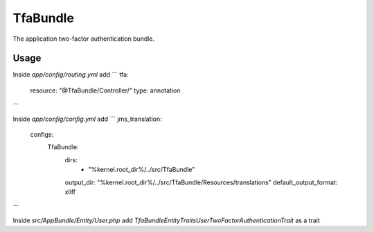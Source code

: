 TfaBundle
================

The application two-factor authentication bundle.

Usage
----------------

Inside `app/config/routing.yml` add
```
tfa:
    resource: "@TfaBundle/Controller/"
    type: annotation
```

Inside `app/config/config.yml` add
```
jms_translation:
    configs:
        TfaBundle:
            dirs:
                - "%kernel.root_dir%/../src/TfaBundle"
            output_dir: "%kernel.root_dir%/../src/TfaBundle/Resources/translations"
            default_output_format: xliff
```

Inside `src/AppBundle/Entity/User.php` add
`TfaBundle\Entity\Traits\User\TwoFactorAuthenticationTrait` as a trait
